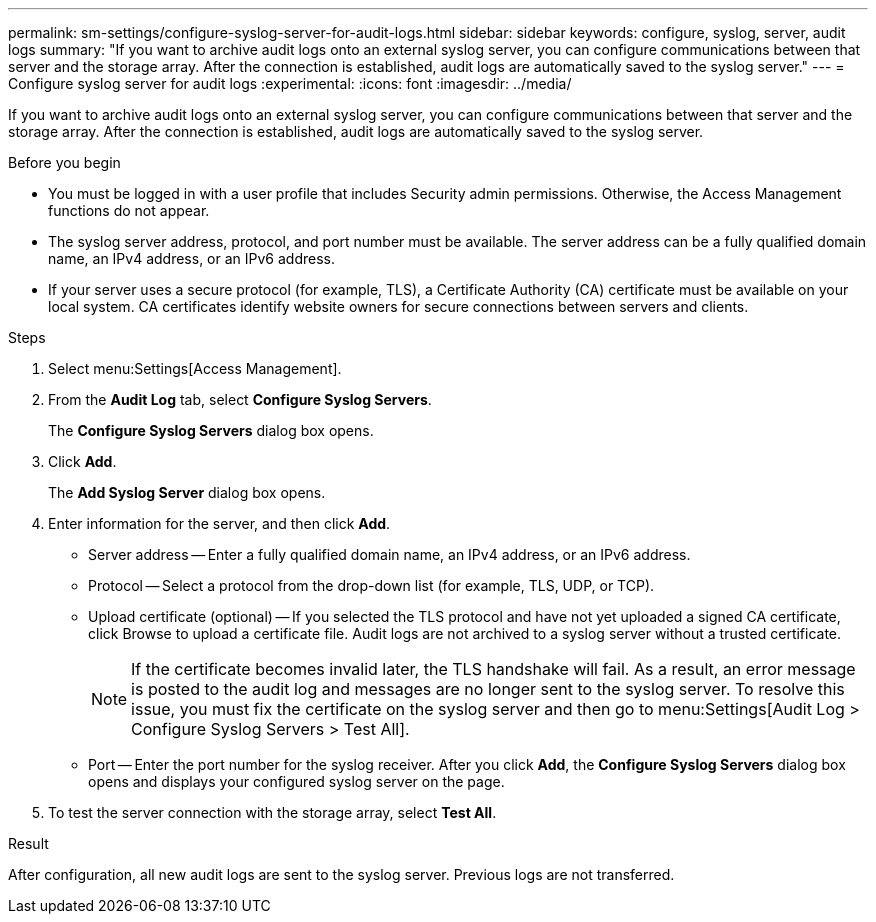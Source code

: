 ---
permalink: sm-settings/configure-syslog-server-for-audit-logs.html
sidebar: sidebar
keywords: configure, syslog, server, audit logs
summary: "If you want to archive audit logs onto an external syslog server, you can configure communications between that server and the storage array. After the connection is established, audit logs are automatically saved to the syslog server."
---
= Configure syslog server for audit logs
:experimental:
:icons: font
:imagesdir: ../media/

[.lead]
If you want to archive audit logs onto an external syslog server, you can configure communications between that server and the storage array. After the connection is established, audit logs are automatically saved to the syslog server.

.Before you begin

* You must be logged in with a user profile that includes Security admin permissions. Otherwise, the Access Management functions do not appear.
* The syslog server address, protocol, and port number must be available. The server address can be a fully qualified domain name, an IPv4 address, or an IPv6 address.
* If your server uses a secure protocol (for example, TLS), a Certificate Authority (CA) certificate must be available on your local system. CA certificates identify website owners for secure connections between servers and clients.

.Steps

. Select menu:Settings[Access Management].
. From the *Audit Log* tab, select *Configure Syslog Servers*.
+
The *Configure Syslog Servers* dialog box opens.

. Click *Add*.
+
The *Add Syslog Server* dialog box opens.

. Enter information for the server, and then click *Add*.
 ** Server address -- Enter a fully qualified domain name, an IPv4 address, or an IPv6 address.
 ** Protocol -- Select a protocol from the drop-down list (for example, TLS, UDP, or TCP).
 ** Upload certificate (optional) -- If you selected the TLS protocol and have not yet uploaded a signed CA certificate, click Browse to upload a certificate file. Audit logs are not archived to a syslog server without a trusted certificate.
+
[NOTE]
====
If the certificate becomes invalid later, the TLS handshake will fail. As a result, an error message is posted to the audit log and messages are no longer sent to the syslog server. To resolve this issue, you must fix the certificate on the syslog server and then go to menu:Settings[Audit Log > Configure Syslog Servers > Test All].
====

 ** Port -- Enter the port number for the syslog receiver.
After you click *Add*, the *Configure Syslog Servers* dialog box opens and displays your configured syslog server on the page.
. To test the server connection with the storage array, select *Test All*.

.Result

After configuration, all new audit logs are sent to the syslog server. Previous logs are not transferred.
